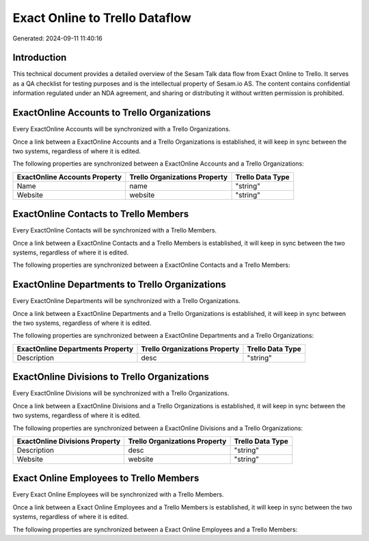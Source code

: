 ===============================
Exact Online to Trello Dataflow
===============================

Generated: 2024-09-11 11:40:16

Introduction
------------

This technical document provides a detailed overview of the Sesam Talk data flow from Exact Online to Trello. It serves as a QA checklist for testing purposes and is the intellectual property of Sesam.io AS. The content contains confidential information regulated under an NDA agreement, and sharing or distributing it without written permission is prohibited.

ExactOnline Accounts to Trello Organizations
--------------------------------------------
Every ExactOnline Accounts will be synchronized with a Trello Organizations.

Once a link between a ExactOnline Accounts and a Trello Organizations is established, it will keep in sync between the two systems, regardless of where it is edited.

The following properties are synchronized between a ExactOnline Accounts and a Trello Organizations:

.. list-table::
   :header-rows: 1

   * - ExactOnline Accounts Property
     - Trello Organizations Property
     - Trello Data Type
   * - Name
     - name
     - "string"
   * - Website
     - website
     - "string"


ExactOnline Contacts to Trello Members
--------------------------------------
Every ExactOnline Contacts will be synchronized with a Trello Members.

Once a link between a ExactOnline Contacts and a Trello Members is established, it will keep in sync between the two systems, regardless of where it is edited.

The following properties are synchronized between a ExactOnline Contacts and a Trello Members:

.. list-table::
   :header-rows: 1

   * - ExactOnline Contacts Property
     - Trello Members Property
     - Trello Data Type


ExactOnline Departments to Trello Organizations
-----------------------------------------------
Every ExactOnline Departments will be synchronized with a Trello Organizations.

Once a link between a ExactOnline Departments and a Trello Organizations is established, it will keep in sync between the two systems, regardless of where it is edited.

The following properties are synchronized between a ExactOnline Departments and a Trello Organizations:

.. list-table::
   :header-rows: 1

   * - ExactOnline Departments Property
     - Trello Organizations Property
     - Trello Data Type
   * - Description
     - desc
     - "string"


ExactOnline Divisions to Trello Organizations
---------------------------------------------
Every ExactOnline Divisions will be synchronized with a Trello Organizations.

Once a link between a ExactOnline Divisions and a Trello Organizations is established, it will keep in sync between the two systems, regardless of where it is edited.

The following properties are synchronized between a ExactOnline Divisions and a Trello Organizations:

.. list-table::
   :header-rows: 1

   * - ExactOnline Divisions Property
     - Trello Organizations Property
     - Trello Data Type
   * - Description
     - desc
     - "string"
   * - Website
     - website
     - "string"


Exact Online Employees to Trello Members
----------------------------------------
Every Exact Online Employees will be synchronized with a Trello Members.

Once a link between a Exact Online Employees and a Trello Members is established, it will keep in sync between the two systems, regardless of where it is edited.

The following properties are synchronized between a Exact Online Employees and a Trello Members:

.. list-table::
   :header-rows: 1

   * - Exact Online Employees Property
     - Trello Members Property
     - Trello Data Type

